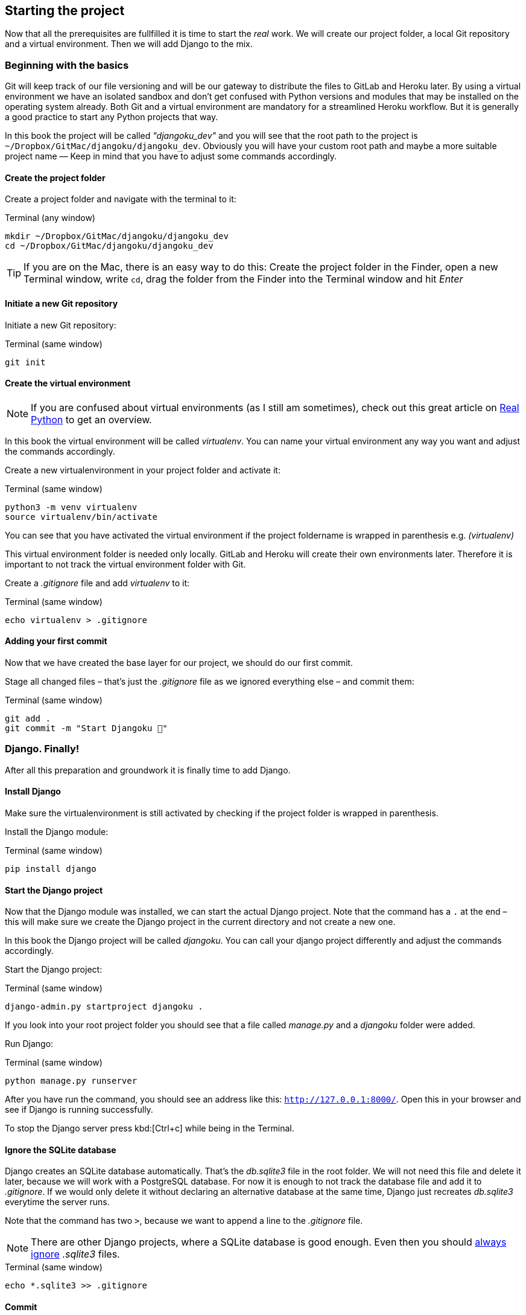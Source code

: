 == Starting the project

Now that all the prerequisites are fullfilled it is time to start the _real_ work.
We will create our project folder, a local Git repository and a virtual environment.
Then we will add Django to the mix.

=== Beginning with the basics

Git will keep track of our file versioning and will be our gateway to distribute the files to GitLab and Heroku later.
By using a virtual environment we have an isolated sandbox and don’t get confused with Python versions and modules that may be installed on the operating system already.
Both Git and a virtual environment are mandatory for a streamlined Heroku workflow.
But it is generally a good practice to start any Python projects that way.

[INFO]
In this book the project will be called _"djangoku_dev"_ and you will see that the root path to the project is `~/Dropbox/GitMac/djangoku/djangoku_dev`.
Obviously you will have your custom root path and maybe a more suitable project name –– Keep in mind that you have to adjust some commands accordingly.

==== Create the project folder

Create a project folder and navigate with the terminal to it:

.Terminal (any window)
[source, shell]
----
mkdir ~/Dropbox/GitMac/djangoku/djangoku_dev
cd ~/Dropbox/GitMac/djangoku/djangoku_dev
----

[TIP]
If you are on the Mac, there is an easy way to do this:
Create the project folder in the Finder, open a new Terminal window, write `cd`, drag the folder from the Finder into the Terminal window and hit _Enter_

==== Initiate a new Git repository

Initiate a new Git repository:

.Terminal (same window)
[source, shell]
----
git init
----

==== Create the virtual environment

[NOTE]
If you are confused about virtual environments (as I still am sometimes), check out this great article on https://realpython.com/python-virtual-environments-a-primer/[Real Python] to get an overview.

[INFO]
In this book the virtual environment will be called _virtualenv_.
You can name your virtual environment any way you want and adjust the commands accordingly.

Create a new virtualenvironment in your project folder and activate it:

.Terminal (same window)
[source, shell]
----
python3 -m venv virtualenv
source virtualenv/bin/activate
----

You can see that you have activated the virtual environment if the project foldername is wrapped in parenthesis e.g. _(virtualenv)_

This virtual environment folder is needed only locally.
GitLab and Heroku will create their own environments later.
Therefore it is important to not track the virtual environment folder with Git.

Create a _.gitignore_ file and add _virtualenv_ to it:

.Terminal (same window)
[source, shell]
----
echo virtualenv > .gitignore
----

==== Adding your first commit

Now that we have created the base layer for our project, we should do our first commit.

Stage all changed files – that’s just the _.gitignore_ file as we ignored everything else – and commit them:

.Terminal (same window)
[source, shell]
----
git add .
git commit -m "Start Djangoku 🌱"
----

=== Django. Finally!

After all this preparation and groundwork it is finally time to add Django.

==== Install Django

Make sure the virtualenvironment is still activated by checking if the project folder is wrapped in parenthesis.

Install the Django module:

.Terminal (same window)
[source, shell]
----
pip install django
----

==== Start the Django project

Now that the Django module was installed, we can start the actual Django project.
Note that the command has a `.` at the end – this will make sure we create the Django project in the current directory and not create a new one.

[INFO]
In this book the Django project will be called _djangoku_.
You can call your django project differently and adjust the commands accordingly.

Start the Django project:

.Terminal (same window)
[source, shell]
----
django-admin.py startproject djangoku .
----

If you look into your root project folder you should see that a file called _manage.py_ and a _djangoku_ folder were added.

Run Django:

.Terminal (same window)
[source, shell]
----
python manage.py runserver
----

After you have run the command, you should see an address like this: `http://127.0.0.1:8000/`.
Open this in your browser and see if Django is running successfully.

To stop the Django server press kbd:[Ctrl+c] while being in the Terminal.

==== Ignore the SQLite database

Django creates an SQLite database automatically.
That’s the _db.sqlite3_ file in the root folder.
We will not need this file and delete it later, because we will work with a PostgreSQL database.
For now it is enough to not track the database file and add it to _.gitignore_.
If we would only delete it without declaring an alternative database at the same time, Django just recreates _db.sqlite3_ everytime the server runs.

Note that the command has two `>`, because we want to append a line to the _.gitignore_ file.

[NOTE]
There are other Django projects, where a SQLite database is good enough.
Even then you should https://github.com/github/gitignore/blob/db0ef78b5ad1d3caf4cab3240467562360885613/Python.gitignore[always ignore] _.sqlite3_ files.


.Terminal (same window)
[source, shell]
----
echo *.sqlite3 >> .gitignore
----

==== Commit

Track the new files in Git:

.Terminal (same window)
[source, shell]
----
git add .
git commit -m "Add Django project 🤠"
----

=== Checklist
*Objective*: The project is tracked via Git and Django is present in an activated virtual environment.

==== ✔︎ Project is tracked via Git

.Terminal (same window)
[source,shell]
----
git log
----
-> Outputs the last commit messages

==== ✔︎ Virtual environment is activated

.Terminal (same window)
-> The root project folder is wrapped in parenthesis in the Terminal.

==== ✔︎ Virtual environment uses the correct Python

.Terminal (same window)
[source,shell]
----
which python
----
-> Outputs a path that leads into the virtual environment folder.

==== ✔︎ Django is installed

.Terminal (same window)
[source,shell]
----
python -m django --version
----
-> Outputs Django version.

==== ✔︎ Django works
.Browser (any window)
-> Visit the URL that Django showed on startup (usually `http://127.0.0.1:8000`) and see if it shows the Django success message.

